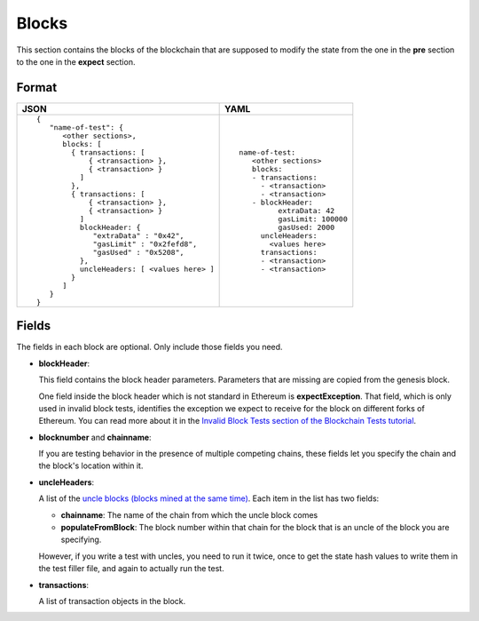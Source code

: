 Blocks
======
This section contains the blocks of the blockchain that are supposed to modify the
state from the one in the **pre** section to the one in the **expect** section.


Format
------

.. list-table::
   :header-rows: 1

   * - JSON

     - YAML

   * -

       ::

           {
              "name-of-test": {
                 <other sections>,
                 blocks: [
                   { transactions: [
                       { <transaction> },
                       { <transaction> }
                     ]
                   },
                   { transactions: [
                       { <transaction> },
                       { <transaction> }
                     ]
                     blockHeader: {
                        "extraData" : "0x42",
                        "gasLimit" : "0x2fefd8",
                        "gasUsed" : "0x5208",
                     },
                     uncleHeaders: [ <values here> ]
                   }
                 ]
              }
           }          


     -

       ::

           name-of-test:
              <other sections>
              blocks:
              - transactions:
                - <transaction>
                - <transaction>
              - blockHeader:
                    extraData: 42
                    gasLimit: 100000
                    gasUsed: 2000
                uncleHeaders:
                  <values here>
                transactions:
                - <transaction>
                - <transaction>

Fields
------
The fields in each block are optional. Only include those fields you need.

- **blockHeader**:

  This field contains the block header parameters. Parameters that are missing are
  copied from the genesis block.

  .. include:: ../test_filler/test_blockheader.rst

  One field inside the block header which is not standard in Ethereum is 
  **expectException**. That field, which is only used in invalid block tests,
  identifies the exception we expect to receive for the block on different
  forks of Ethereum. You can read more about it in the `Invalid Block Tests 
  section of the Blockchain Tests 
  tutorial <../blockchain-tutorial.html#invalid-block-tests>`_.

- **blocknumber** and **chainname**:

  If you are testing behavior in the presence of multiple competing chains,
  these fields let you specify the chain and the block's location within
  it.

- **uncleHeaders**:

  A list of the `uncle blocks (blocks mined at the same time) 
  <https://www.investopedia.com/terms/u/uncle-block-cryptocurrency.asp>`_.
  Each item in the list has two fields:
 
  - **chainname**: The name of the chain from which the uncle block comes

  - **populateFromBlock**: The block number within that chain for the block
    that is an uncle of the block you are specifying.

  However, if you write a test with uncles, you need to run it twice, once
  to get the state hash values to write them in the test filler file, and 
  again to actually run the test.

- **transactions**:

  A list of transaction objects in the block. 
